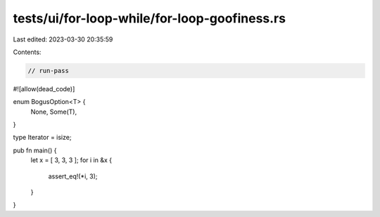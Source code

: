 tests/ui/for-loop-while/for-loop-goofiness.rs
=============================================

Last edited: 2023-03-30 20:35:59

Contents:

.. code-block:: rs

    // run-pass
#![allow(dead_code)]

enum BogusOption<T> {
    None,
    Some(T),
}

type Iterator = isize;

pub fn main() {
    let x = [ 3, 3, 3 ];
    for i in &x {
        assert_eq!(*i, 3);
    }
}



